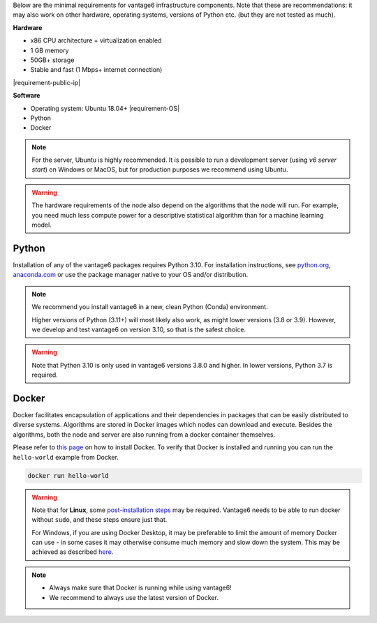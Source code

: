 Below are the minimal requirements for vantage6 infrastructure components. Note
that these are recommendations: it may also work on other
hardware, operating systems, versions of Python etc. (but they are not tested
as much).

**Hardware**

-  x86 CPU architecture + virtualization enabled
-  1 GB memory
-  50GB+ storage
-  Stable and fast (1 Mbps+ internet connection)
|requirement-public-ip|

**Software**

-  Operating system: Ubuntu 18.04+ |requirement-OS|
-  Python
-  Docker

.. note::
    For the server, Ubuntu is highly recommended. It is possible to run a
    development server (using `v6 server start`) on Windows or MacOS, but for
    production purposes we recommend using Ubuntu.

.. warning::
    The hardware requirements of the node also depend on the algorithms that
    the node will run. For example, you need much less compute power for a
    descriptive statistical algorithm than for a machine learning model.

.. _python:

Python
""""""

Installation of any of the vantage6 packages requires Python 3.10.
For installation instructions, see `python.org <https://python.org>`__,
`anaconda.com <https://anaconda.com>`__ or use the package manager
native to your OS and/or distribution.

.. note::
    We recommend you install vantage6 in a new, clean Python (Conda)
    environment.

    Higher versions of Python (3.11+) will most likely also work, as might lower
    versions (3.8 or 3.9). However, we develop and test vantage6 on version
    3.10, so that is the safest choice.

.. warning::
    Note that Python 3.10 is only used in vantage6 versions 3.8.0 and higher.
    In lower versions, Python 3.7 is required.

.. _docker:

Docker
""""""

Docker facilitates encapsulation of applications and their dependencies
in packages that can be easily distributed to diverse systems.
Algorithms are stored in Docker images which nodes can download and
execute. Besides the algorithms, both the node and server are also
running from a docker container themselves.

Please refer to `this page <https://docs.docker.com/engine/install/>`__
on how to install Docker. To verify that Docker is installed and running
you can run the ``hello-world`` example from Docker.

.. code:: bash

   docker run hello-world

..  warning::

    Note that for **Linux**, some `post-installation
    steps <https://docs.docker.com/engine/install/linux-postinstall/>`__ may
    be required. Vantage6 needs to be able to run docker without ``sudo``,
    and these steps ensure just that.

    For Windows, if you are using Docker Desktop, it may be preferable to limit
    the amount of memory Docker can use - in some cases it may otherwise
    consume much memory and slow down the system. This may be achieved as
    described `here <https://stackoverflow.com/questions/62405765/memory-allocation-to-docker-containers-after-moving-to-wsl-2-in-windows>`__.

.. note::

    * Always make sure that Docker is running while using vantage6!
    * We recommend to always use the latest version of Docker.
